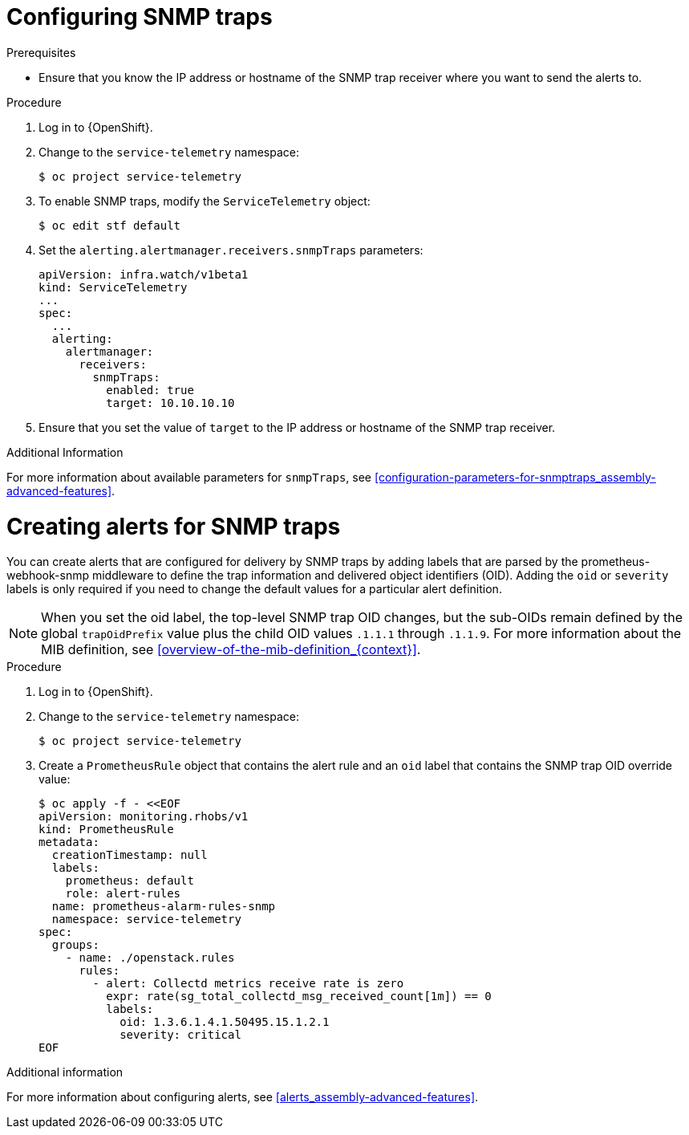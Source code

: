 
[id="configuring-snmp-traps_{context}"]
= Configuring SNMP traps

.Prerequisites

* Ensure that you know the IP address or hostname of the SNMP trap receiver where you want to send the alerts to.

.Procedure

. Log in to {OpenShift}.

. Change to the `service-telemetry` namespace:
+
[source,bash]
----
$ oc project service-telemetry
----

. To enable SNMP traps, modify the `ServiceTelemetry` object:
+
[source,bash]
----
$ oc edit stf default
----

. Set the `alerting.alertmanager.receivers.snmpTraps` parameters:
+
[source,yaml]
----
apiVersion: infra.watch/v1beta1
kind: ServiceTelemetry
...
spec:
  ...
  alerting:
    alertmanager:
      receivers:
        snmpTraps:
          enabled: true
          target: 10.10.10.10
----

. Ensure that you set the value of `target` to the IP address or hostname of the SNMP trap receiver.

.Additional Information

For more information about available parameters for `snmpTraps`, see xref:configuration-parameters-for-snmptraps_assembly-advanced-features[].

[id="creating-alerts-for-snmp-traps_{context}"]
= Creating alerts for SNMP traps

You can create alerts that are configured for delivery by SNMP traps by adding labels that are parsed by the prometheus-webhook-snmp middleware to define the trap information and delivered object identifiers (OID). Adding the `oid` or `severity` labels is only required if you need to change the default values for a particular alert definition.

NOTE: When you set the oid label, the top-level SNMP trap OID changes, but the sub-OIDs remain defined by the global `trapOidPrefix` value plus the child OID values `.1.1.1` through `.1.1.9`. For more information about the MIB definition, see xref:overview-of-the-mib-definition_{context}[].

.Procedure

. Log in to {OpenShift}.

. Change to the `service-telemetry` namespace:
+
[source,bash]
----
$ oc project service-telemetry
----

. Create a `PrometheusRule` object that contains the alert rule and an `oid` label that contains the SNMP trap OID override value:
+
[source,yaml]
----
$ oc apply -f - <<EOF
apiVersion: monitoring.rhobs/v1
kind: PrometheusRule
metadata:
  creationTimestamp: null
  labels:
    prometheus: default
    role: alert-rules
  name: prometheus-alarm-rules-snmp
  namespace: service-telemetry
spec:
  groups:
    - name: ./openstack.rules
      rules:
        - alert: Collectd metrics receive rate is zero
          expr: rate(sg_total_collectd_msg_received_count[1m]) == 0
          labels:
            oid: 1.3.6.1.4.1.50495.15.1.2.1
            severity: critical
EOF
----

.Additional information

For more information about configuring alerts, see xref:alerts_assembly-advanced-features[].

